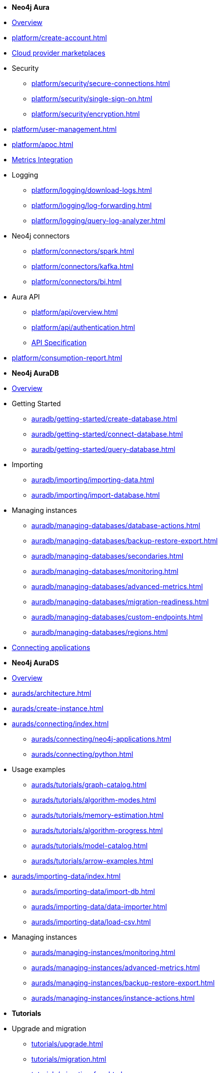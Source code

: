 ////
Generic Start
////
* *Neo4j Aura*

* xref:index.adoc[Overview]

* xref:platform/create-account.adoc[]
* xref:platform/cloud-providers.adoc[Cloud provider marketplaces]

* Security
** xref:platform/security/secure-connections.adoc[]
** xref:platform/security/single-sign-on.adoc[]
** xref:platform/security/encryption.adoc[]

* xref:platform/user-management.adoc[]
* xref:platform/apoc.adoc[]
* xref:platform/metrics-integration.adoc[Metrics Integration]

* Logging
** xref:platform/logging/download-logs.adoc[]
** xref:platform/logging/log-forwarding.adoc[]
** xref:platform/logging/query-log-analyzer.adoc[]

* Neo4j connectors
** xref:platform/connectors/spark.adoc[]
** xref:platform/connectors/kafka.adoc[]
** xref:platform/connectors/bi.adoc[]

* Aura API
** xref:platform/api/overview.adoc[]
** xref:platform/api/authentication.adoc[]
** link:{neo4j-docs-base-uri}/aura/platform/api/specification/[API Specification]

* xref:platform/consumption-report.adoc[]

////
Generic End
////

////
AuraDB Start
////
* *Neo4j AuraDB*

* xref:auradb/index.adoc[Overview]

* Getting Started
** xref:auradb/getting-started/create-database.adoc[]
** xref:auradb/getting-started/connect-database.adoc[]
** xref:auradb/getting-started/query-database.adoc[]

* Importing
** xref:auradb/importing/importing-data.adoc[]
** xref:auradb/importing/import-database.adoc[]

* Managing instances
** xref:auradb/managing-databases/database-actions.adoc[]
** xref:auradb/managing-databases/backup-restore-export.adoc[]
** xref:auradb/managing-databases/secondaries.adoc[]
** xref:auradb/managing-databases/monitoring.adoc[]
** xref:auradb/managing-databases/advanced-metrics.adoc[]
** xref:auradb/managing-databases/migration-readiness.adoc[]
** xref:auradb/managing-databases/custom-endpoints.adoc[]
** xref:auradb/managing-databases/regions.adoc[]


* xref:auradb/connecting-applications/overview.adoc[Connecting applications]
////
AuraDB End
////

////
AuraDS Start
////
* *Neo4j AuraDS*

* xref:aurads/index.adoc[Overview]
* xref:aurads/architecture.adoc[]

* xref:aurads/create-instance.adoc[]

* xref:aurads/connecting/index.adoc[]
** xref:aurads/connecting/neo4j-applications.adoc[]
** xref:aurads/connecting/python.adoc[]

* Usage examples
** xref:aurads/tutorials/graph-catalog.adoc[]
** xref:aurads/tutorials/algorithm-modes.adoc[]
** xref:aurads/tutorials/memory-estimation.adoc[]
** xref:aurads/tutorials/algorithm-progress.adoc[]
** xref:aurads/tutorials/model-catalog.adoc[]
** xref:aurads/tutorials/arrow-examples.adoc[]

* xref:aurads/importing-data/index.adoc[]
** xref:aurads/importing-data/import-db.adoc[]
** xref:aurads/importing-data/data-importer.adoc[]
** xref:aurads/importing-data/load-csv.adoc[]

* Managing instances
** xref:aurads/managing-instances/monitoring.adoc[]
** xref:aurads/managing-instances/advanced-metrics.adoc[]
** xref:aurads/managing-instances/backup-restore-export.adoc[]
** xref:aurads/managing-instances/instance-actions.adoc[]
////
AuraDS End
////

* *Tutorials*
* Upgrade and migration
** xref:tutorials/upgrade.adoc[]
** xref:tutorials/migration.adoc[]
** xref:tutorials/migration-free.adoc[]
* Integrating with Neo4j Connectors
** xref:tutorials/spark.adoc[]
** xref:tutorials/bi.adoc[]
* xref:tutorials/performance-improvements.adoc[]
* xref:tutorials/troubleshooting.adoc[]
* xref:tutorials/create-auradb-instance-from-terminal.adoc[]
